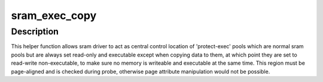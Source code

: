 .. -*- coding: utf-8; mode: rst -*-
.. src-file: drivers/misc/sram-exec.c

.. _`sram_exec_copy`:

sram_exec_copy
==============

.. c:function:: int sram_exec_copy(struct gen_pool *pool, void *dst, void *src, size_t size)

    copy data to a protected executable region of sram

    :param struct gen_pool \*pool:
        struct gen_pool retrieved that is part of this sram

    :param void \*dst:
        Destination address for the copy, that must be inside pool

    :param void \*src:
        Source address for the data to copy

    :param size_t size:
        Size of copy to perform, which starting from dst, must reside in pool

.. _`sram_exec_copy.description`:

Description
-----------

This helper function allows sram driver to act as central control location
of 'protect-exec' pools which are normal sram pools but are always set
read-only and executable except when copying data to them, at which point
they are set to read-write non-executable, to make sure no memory is
writeable and executable at the same time. This region must be page-aligned
and is checked during probe, otherwise page attribute manipulation would
not be possible.

.. This file was automatic generated / don't edit.

